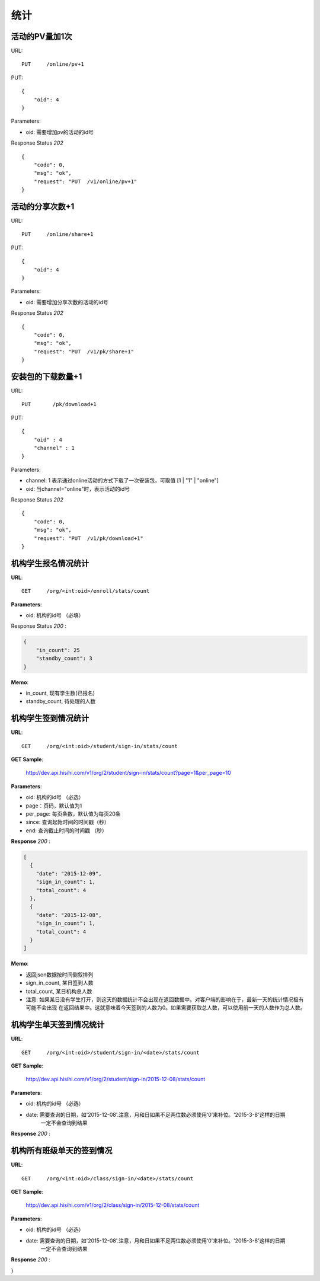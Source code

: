.. _statistic:

统计
==========

活动的PV量加1次
~~~~~~~~~~~~~~~
URL::

    PUT     /online/pv+1

PUT::

    {
        "oid": 4
    }

Parameters:

* oid: 需要增加pv的活动的id号

Response Status `202` ::

    {
        "code": 0,
        "msg": "ok",
        "request": "PUT  /v1/online/pv+1"
    }


活动的分享次数+1
~~~~~~~~~~~~~~~
URL::

    PUT     /online/share+1

PUT::

    {
        "oid": 4
    }

Parameters:

* oid: 需要增加分享次数的活动的id号

Response Status `202` ::

    {
        "code": 0,
        "msg": "ok",
        "request": "PUT  /v1/pk/share+1"
    }


安装包的下载数量+1
~~~~~~~~~~~~~~~~~~~~
URL::

    PUT       /pk/download+1

PUT::

    {
        "oid" : 4
        "channel" : 1
    }

Parameters:

* channel: 1 表示通过online活动的方式下载了一次安装包，可取值 [1 | "1" | "online"]
* oid: 当channel="online"时，表示活动的id号

Response Status `202` ::

    {
        "code": 0,
        "msg": "ok",
        "request": "PUT  /v1/pk/download+1"
    }


机构学生报名情况统计
~~~~~~~~~~~~~~~~~~~~~~

**URL**::

    GET     /org/<int:oid>/enroll/stats/count


**Parameters**:

* oid: 机构的id号 （必填）


Response Status `200` :

.. sourcecode:: json

    {
        "in_count": 25
        "standby_count": 3
    }

**Memo**:

* in_count, 现有学生数(已报名)
* standby_count, 待处理的人数


机构学生签到情况统计
~~~~~~~~~~~~~~~~~~~~~~~~~~

**URL**::

    GET     /org/<int:oid>/student/sign-in/stats/count


**GET Sample**:

    http://dev.api.hisihi.com/v1/org/2/student/sign-in/stats/count?page=1&per_page=10

**Parameters**:

* oid: 机构的id号 （必选）
* page：页码，默认值为1
* per_page: 每页条数，默认值为每页20条
* since: 查询起始时间的时间戳（秒）
* end: 查询截止时间的时间戳 （秒）

**Response** `200` :

.. sourcecode:: json

    [
      {
        "date": "2015-12-09",
        "sign_in_count": 1,
        "total_count": 4
      },
      {
        "date": "2015-12-08",
        "sign_in_count": 1,
        "total_count": 4
      }
    ]

**Memo**:

* 返回json数据按时间倒叙排列
* sign_in_count, 某日签到人数
* total_count, 某日机构总人数
* 注意: 如果某日没有学生打开，则这天的数据统计不会出现在返回数据中。对客户端的影响在于，最新一天的统计情况极有可能不会出现
  在返回结果中。这就意味着今天签到的人数为0。如果需要获取总人数，可以使用前一天的人数作为总人数。


机构学生单天签到情况统计
~~~~~~~~~~~~~~~~~~~~~~~~~~

**URL**::

    GET     /org/<int:oid>/student/sign-in/<date>/stats/count

**GET Sample**:

    http://dev.api.hisihi.com/v1/org/2/student/sign-in/2015-12-08/stats/count

**Parameters**:

* oid: 机构的id号 （必选）
* date: 需要查询的日期，如'2015-12-08'.注意，月和日如果不足两位数必须使用‘0’来补位。'2015-3-8'这样的日期
        一定不会查询到结果

**Response** `200` :

.. sourcecode:: json
    {
      "date": "2015-12-09",
      "sign_in_count": 1,
      "total_count": 4
    }


机构所有班级单天的签到情况
~~~~~~~~~~~~~~~~~~~~~~~~~~

**URL**::

    GET     /org/<int:oid>/class/sign-in/<date>/stats/count

**GET Sample**:

    http://dev.api.hisihi.com/v1/org/2/class/sign-in/2015-12-08/stats/count

**Parameters**:

* oid: 机构的id号 （必选）
* date: 需要查询的日期，如'2015-12-08'.注意，月和日如果不足两位数必须使用‘0’来补位。'2015-3-8'这样的日期
        一定不会查询到结果

**Response** `200` :

.. sourcecode:: json
    {
    "data":[
        {
            "class_id":1,
            "class_name":"UI设计三班",
            "sign_total_count":0,
            "stu_total_count":1
        },
        {
            "class_id":2,
            "class_name":"Python培训一班",
            "sign_total_count":1,
            "stu_total_count":2
        },
        {
            "class_id":3,
            "class_name":"PHP培训二班",
            "sign_total_count":0,
            "stu_total_count":1
        }
    ],
    "total_count":3
}


